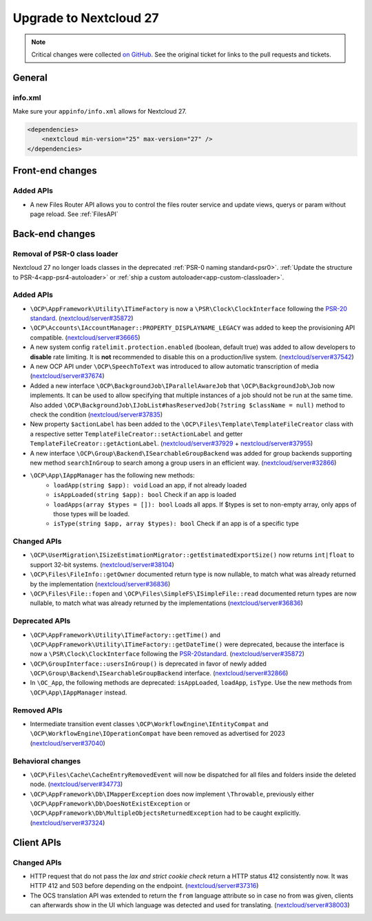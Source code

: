 =======================
Upgrade to Nextcloud 27
=======================

.. note:: Critical changes were collected `on GitHub <https://github.com/nextcloud/server/issues/37039>`_.
    See the original ticket for links to the pull requests and tickets.

General
-------

info.xml
^^^^^^^^

Make sure your ``appinfo/info.xml`` allows for Nextcloud 27.

.. code-block:: xml

    <dependencies>
        <nextcloud min-version="25" max-version="27" />
    </dependencies>

Front-end changes
-----------------

Added APIs
^^^^^^^^^^

* A new Files Router API allows you to control the files router service and update views, querys or param without page reload. See :ref:`FilesAPI`

Back-end changes
----------------

Removal of PSR-0 class loader
^^^^^^^^^^^^^^^^^^^^^^^^^^^^^

Nextcloud 27 no longer loads classes in the deprecated :ref:`PSR-0 naming standard<psr0>`. :ref:`Update the structure to PSR-4<app-psr4-autoloader>` or :ref:`ship a custom autoloader<app-custom-classloader>`.

Added APIs
^^^^^^^^^^

* ``\OCP\AppFramework\Utility\ITimeFactory`` is now a ``\PSR\Clock\ClockInterface`` following the `PSR-20 standard <https://www.php-fig.org/psr/psr-20/#21-clockinterface>`_. (`nextcloud/server#35872 <https://github.com/nextcloud/server/pull/35872>`_)
* ``\OCP\Accounts\IAccountManager::PROPERTY_DISPLAYNAME_LEGACY`` was added to keep the provisioning API compatible. (`nextcloud/server#36665 <https://github.com/nextcloud/server/pull/36665>`_)
* A new system config ``ratelimit.protection.enabled`` (boolean, default true) was added to allow developers to **disable** rate limiting. It is **not** recommended to disable this on a production/live system. (`nextcloud/server#37542 <https://github.com/nextcloud/server/pull/37542>`_)
* A new OCP API under ``\OCP\SpeechToText`` was introduced to allow automatic transcription of media (`nextcloud/server#37674 <https://github.com/nextcloud/server/pull/37674>`_)
* Added a new interface ``\OCP\BackgroundJob\IParallelAwareJob`` that ``\OCP\BackgroundJob\Job`` now implements. It can be used to allow specifying that multiple instances of a job should not be run at the same time. Also added ``\OCP\BackgroundJob\IJobList#hasReservedJob(?string $className = null)`` method to check the condition (`nextcloud/server#37835 <https://github.com/nextcloud/server/pull/37835>`_)
* New property ``$actionLabel`` has been added to the ``\OCP\Files\Template\TemplateFileCreator`` class with a respective setter ``TemplateFileCreator::setActionLabel`` and getter ``TemplateFileCreator::getActionLabel``.  (`nextcloud/server#37929 <https://github.com/nextcloud/server/pull/37929>`_ + `nextcloud/server#37955 <https://github.com/nextcloud/server/pull/37955>`_)
* A new interface ``\OCP\Group\Backend\ISearchableGroupBackend`` was added for group backends supporting new method ``searchInGroup`` to search among a group users in an efficient way. (`nextcloud/server#32866 <https://github.com/nextcloud/server/pull/32866>`_)
* ``\OCP\App\IAppManager`` has the following new methods:
   * ``loadApp(string $app): void`` Load an app, if not already loaded
   * ``isAppLoaded(string $app): bool`` Check if an app is loaded
   * ``loadApps(array $types = []): bool`` Loads all apps. If $types is set to non-empty array, only apps of those types will be loaded.
   * ``isType(string $app, array $types): bool`` Check if an app is of a specific type

Changed APIs
^^^^^^^^^^^^

* ``\OCP\UserMigration\ISizeEstimationMigrator::getEstimatedExportSize()`` now returns ``int|float`` to support 32-bit systems. (`nextcloud/server#38104 <https://github.com/nextcloud/server/pull/38104>`_)
* ``\OCP\Files\FileInfo::getOwner`` documented return type is now nullable, to match what was already returned by the implementation (`nextcloud/server#36836 <https://github.com/nextcloud/server/pull/36836>`_)
* ``\OCP\Files\File::fopen`` and ``\OCP\Files\SimpleFS\ISimpleFile::read`` documented return types are now nullable, to match what was already returned by the implementations (`nextcloud/server#36836 <https://github.com/nextcloud/server/pull/36836>`_)


Deprecated APIs
^^^^^^^^^^^^^^^

* ``\OCP\AppFramework\Utility\ITimeFactory::getTime()`` and ``\OCP\AppFramework\Utility\ITimeFactory::getDateTime()`` were deprecated, because the interface is now a ``\PSR\Clock\ClockInterface`` following the `PSR-20standard <https://www.php-fig.org/psr/psr-20/#21-clockinterface>`_. (`nextcloud/server#35872 <https://github.com/nextcloud/server/pull/35872>`_)
* ``\OCP\GroupInterface::usersInGroup()`` is deprecated in favor of newly added ``\OCP\Group\Backend\ISearchableGroupBackend`` interface. (`nextcloud/server#32866 <https://github.com/nextcloud/server/pull/32866>`_)
* In ``\OC_App``, the following methods are deprecated: ``isAppLoaded``, ``loadApp``, ``isType``. Use the new methods from ``\OCP\App\IAppManager`` instead.

Removed APIs
^^^^^^^^^^^^

* Intermediate transition event classes ``\OCP\WorkflowEngine\IEntityCompat`` and ``\OCP\WorkflowEngine\IOperationCompat`` have been removed as advertised for 2023 (`nextcloud/server#37040 <https://github.com/nextcloud/server/pull/37040>`_)

Behavioral changes
^^^^^^^^^^^^^^^^^^

* ``\OCP\Files\Cache\CacheEntryRemovedEvent`` will now be dispatched for all files and folders inside the deleted node. (`nextcloud/server#34773 <https://github.com/nextcloud/server/pull/34773>`_)
* ``\OCP\AppFramework\Db\IMapperException`` does now implement ``\Throwable``, previously either ``\OCP\AppFramework\Db\DoesNotExistException`` or ``\OCP\AppFramework\Db\MultipleObjectsReturnedException`` had to be caught explicitly. (`nextcloud/server#37324 <https://github.com/nextcloud/server/pull/37324>`_)

Client APIs
-----------

Changed APIs
^^^^^^^^^^^^

* HTTP request that do not pass the *lax and strict cookie check* return a HTTP status 412 consistently now. It was HTTP 412 and 503 before depending on the endpoint. (`nextcloud/server#37316 <https://github.com/nextcloud/server/pull/37316>`_)
* The OCS translation API was extended to return the ``from`` language attribute so in case no from was given, clients can afterwards show in the UI which language was detected and used for translating. (`nextcloud/server#38003 <https://github.com/nextcloud/server/pull/38003>`_)
